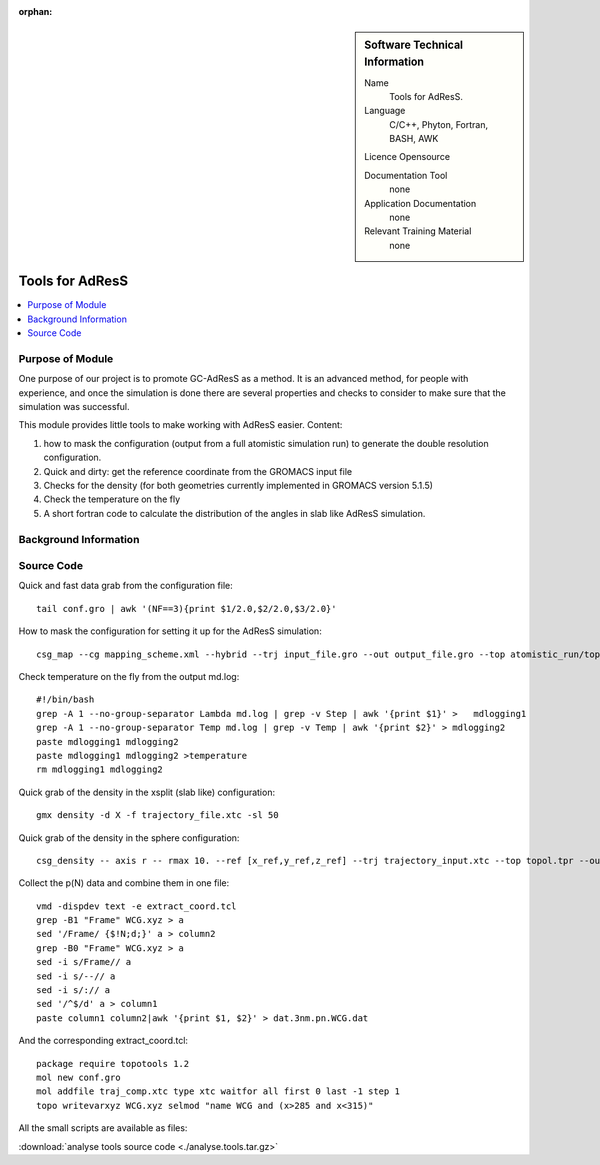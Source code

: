 :orphan:

..  In ReStructured Text (ReST) indentation and spacing are very important (it is how ReST knows what to do with your
    document). For ReST to understand what you intend and to render it correctly please to keep the structure of this
    template. Make sure that any time you use ReST syntax (such as for ".. sidebar::" below), it needs to be preceded
    and followed by white space (if you see warnings when this file is built they this is a common origin for problems).


..  Firstly, let's add technical info as a sidebar and allow text below to wrap around it. This list is a work in
    progress, please help us improve it. We use *definition lists* of ReST_ to make this readable.

..  sidebar:: Software Technical Information

  Name
    Tools for AdResS.

  Language
    C/C++, Phyton, Fortran, BASH, AWK

  Licence
  Opensource

  Documentation Tool
    none
    
  Application Documentation
    none
	
  Relevant Training Material
    none
	
..  In the next line you have the name of how this module will be referenced in the main documentation (which you  can
    reference, in this case, as ":ref:`example`"). You *MUST* change the reference below from "example" to something
    unique otherwise you will cause cross-referencing errors. The reference must come right before the heading for the
    reference to work (so don't insert a comment between).

################
Tools for AdResS
################

..  Let's add a local table of contents to help people navigate the page

..  contents:: :local:

..  Add an abstract for a *general* audience here. Write a few lines that explains the "helicopter view" of why you are
    creating this module. For example, you might say that "This module is a stepping stone to incorporating XXXX effects
    into YYYY process, which in turn should allow ZZZZ to be simulated. If successful, this could make it possible to
    produce compound AAAA while avoiding expensive process BBBB and CCCC."

Purpose of Module
_________________

One purpose of our project is to promote GC-AdResS as a method. It is an advanced method, for people with experience, and once the simulation is done there are several properties and checks to consider to make sure that the simulation was successful.

This module provides little tools to make working with AdResS easier. 
Content:

1) how to mask the configuration (output from a full atomistic simulation run) to generate the double resolution configuration.

2) Quick and dirty: get the reference coordinate from the GROMACS input file 

3) Checks for the density (for both geometries currently implemented in GROMACS version 5.1.5)

4) Check the temperature on the fly

5) A short fortran code to calculate the distribution of the angles in slab like AdResS simulation.


.. Keep the helper text below around in your module by just adding "..  " in front of it, which turns it into a comment


Background Information
______________________

.. Keep the helper text below around in your module by just adding "..  " in front of it, which turns it into a comment


Source Code
___________

.. Notice the syntax of a URL reference below `Text <URL>`_

Quick and fast data grab from the configuration file:

::
  
  tail conf.gro | awk '(NF==3){print $1/2.0,$2/2.0,$3/2.0}' 


How to mask the configuration for setting it up for the AdResS simulation:

::

  csg_map --cg mapping_scheme.xml --hybrid --trj input_file.gro --out output_file.gro --top atomistic_run/topol.tpr


Check temperature on the fly from the output md.log:

:: 

  #!/bin/bash
  grep -A 1 --no-group-separator Lambda md.log | grep -v Step | awk '{print $1}' >   mdlogging1
  grep -A 1 --no-group-separator Temp md.log | grep -v Temp | awk '{print $2}' > mdlogging2
  paste mdlogging1 mdlogging2 
  paste mdlogging1 mdlogging2 >temperature
  rm mdlogging1 mdlogging2 

Quick grab of the density in the xsplit (slab like) configuration:

::

  gmx density -d X -f trajectory_file.xtc -sl 50


Quick grab of the density in the sphere configuration:

::
  
  csg_density -- axis r -- rmax 10. --ref [x_ref,y_ref,z_ref] --trj trajectory_input.xtc --top topol.tpr --out SOL.dens.out 


Collect the p(N) data and combine them in one file:

::

  vmd -dispdev text -e extract_coord.tcl
  grep -B1 "Frame" WCG.xyz > a
  sed '/Frame/ {$!N;d;}' a > column2
  grep -B0 "Frame" WCG.xyz > a
  sed -i s/Frame// a
  sed -i s/--// a
  sed -i s/:// a
  sed '/^$/d' a > column1
  paste column1 column2|awk '{print $1, $2}' > dat.3nm.pn.WCG.dat


And the corresponding extract_coord.tcl:

::

  package require topotools 1.2
  mol new conf.gro
  mol addfile traj_comp.xtc type xtc waitfor all first 0 last -1 step 1
  topo writevarxyz WCG.xyz selmod "name WCG and (x>285 and x<315)"
  


All the small scripts are available as files:

:download:`analyse tools source code <./analyse.tools.tar.gz>`

